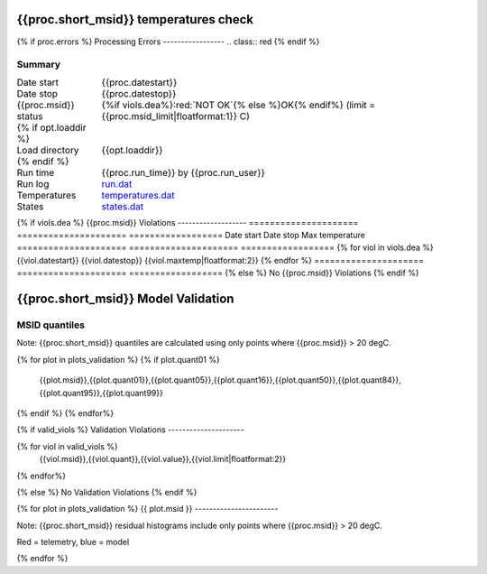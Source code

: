 =======================
{{proc.short_msid}} temperatures check
=======================
.. role:: red

{% if proc.errors %}
Processing Errors
-----------------
.. class:: red
{% endif %}

Summary
--------         
.. class:: borderless

====================  =============================================
Date start            {{proc.datestart}}
Date stop             {{proc.datestop}}
{{proc.msid}} status        {%if viols.dea%}:red:`NOT OK`{% else %}OK{% endif%} (limit = {{proc.msid_limit|floatformat:1}} C)
{% if opt.loaddir %}
Load directory        {{opt.loaddir}}
{% endif %}
Run time              {{proc.run_time}} by {{proc.run_user}}
Run log               `<run.dat>`_
Temperatures          `<temperatures.dat>`_
States                `<states.dat>`_
====================  =============================================

{% if viols.dea  %}
{{proc.msid}} Violations
-------------------
=====================  =====================  ==================
Date start             Date stop              Max temperature
=====================  =====================  ==================
{% for viol in viols.dea %}
{{viol.datestart}}  {{viol.datestop}}  {{viol.maxtemp|floatformat:2}}
{% endfor %}
=====================  =====================  ==================
{% else %}
No {{proc.msid}} Violations
{% endif %}

.. image:: {{plots.dea.filename}}
.. image:: {{plots.pow_sim.filename}}

=======================
{{proc.short_msid}} Model Validation
=======================

MSID quantiles
---------------

Note: {{proc.short_msid}} quantiles are calculated using only points where {{proc.msid}} > 20 degC.

.. csv-table:: 
   :header: "MSID", "1%", "5%", "16%", "50%", "84%", "95%", "99%"
   :widths: 15, 10, 10, 10, 10, 10, 10, 10

{% for plot in plots_validation %}
{% if plot.quant01 %}
   {{plot.msid}},{{plot.quant01}},{{plot.quant05}},{{plot.quant16}},{{plot.quant50}},{{plot.quant84}},{{plot.quant95}},{{plot.quant99}}
{% endif %}
{% endfor%}

{% if valid_viols %}
Validation Violations
---------------------

.. csv-table:: 
   :header: "MSID", "Quantile", "Value", "Limit"
   :widths: 15, 10, 10, 10

{% for viol in valid_viols %}
   {{viol.msid}},{{viol.quant}},{{viol.value}},{{viol.limit|floatformat:2}}
{% endfor%}

{% else %}
No Validation Violations
{% endif %}


{% for plot in plots_validation %}
{{ plot.msid }}
-----------------------

Note: {{proc.short_msid}} residual histograms include only points where {{proc.msid}} > 20 degC.

Red = telemetry, blue = model

.. image:: {{plot.lines}}
.. image:: {{plot.histlog}}
.. image:: {{plot.histlin}}

{% endfor %}
